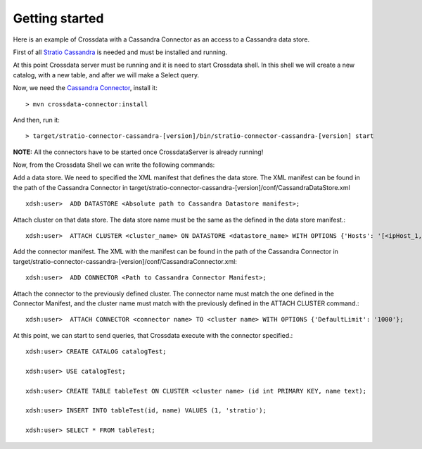Getting started
***************
Here is an example of Crossdata with a Cassandra Connector as an access to a Cassandra data store.

First of all `Stratio Cassandra <https://github.com/Stratio/stratio-cassandra>`_ is needed and must be installed and
running.

At this point Crossdata server must be running and it is need to start Crossdata shell. In this shell we will create
a new catalog, with a new table, and after we will make a Select query.

Now, we need the `Cassandra Connector <https://github.com/Stratio/stratio-connector-cassandra>`_, install it::

    > mvn crossdata-connector:install

And then, run it::

    > target/stratio-connector-cassandra-[version]/bin/stratio-connector-cassandra-[version] start


**NOTE:** All the connectors have to be started once CrossdataServer is already running!

Now, from the Crossdata Shell we can write the following commands:

Add a data store. We need to specified the XML manifest that defines the data store. The XML manifest can be found
in the path of the Cassandra Connector in target/stratio-connector-cassandra-[version]/conf/CassandraDataStore.xml ::


    xdsh:user>  ADD DATASTORE <Absolute path to Cassandra Datastore manifest>;


Attach cluster on that data store. The data store name must be the same as the defined in the data store manifest.::

    xdsh:user>  ATTACH CLUSTER <cluster_name> ON DATASTORE <datastore_name> WITH OPTIONS {'Hosts': '[<ipHost_1,ipHost_2,...ipHost_n>]', 'Port': <cassandra_port>};


Add the connector manifest. The XML with the manifest can be found in the path of the Cassandra Connector in
target/stratio-connector-cassandra-[version]/conf/CassandraConnector.xml::

    xdsh:user>  ADD CONNECTOR <Path to Cassandra Connector Manifest>;


Attach the connector to the previously defined cluster. The connector name must match the one defined in the
Connector Manifest, and the cluster name must match with the previously defined in the ATTACH CLUSTER command.::

    xdsh:user>  ATTACH CONNECTOR <connector name> TO <cluster name> WITH OPTIONS {'DefaultLimit': '1000'};


At this point, we can start to send queries, that Crossdata execute with the connector specified.::


    xdsh:user> CREATE CATALOG catalogTest;

    xdsh:user> USE catalogTest;

    xdsh:user> CREATE TABLE tableTest ON CLUSTER <cluster name> (id int PRIMARY KEY, name text);

    xdsh:user> INSERT INTO tableTest(id, name) VALUES (1, 'stratio');

    xdsh:user> SELECT * FROM tableTest;

